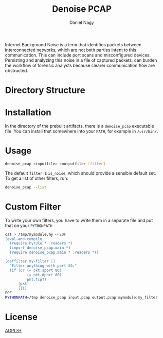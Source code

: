 #+title: Denoise PCAP
#+author: Daniel Nagy
#+startup: noinlineimages content
#+options: html-postamble:nil toc:nil

Internet Background Noise is a term that identifies packets between
interconnected networks, which are not both parties intent to this
communication. This can include port scans and misconfigured devices. Persisting
and analyzing this noise in a file of captured packets, can burden the workflow
of forensic analysts because clearer communication flow are obstructed.

* Directory Structure
* Installation
In the directory of the prebuilt artifacts, there is a =denoise_pcap= executable file.
You can install that somewhere into your =PATH=, for example in =/usr/bin/=.
* Usage
#+begin_src sh
denoise_pcap <inputfile> <outputfile> [filter]
#+end_src
The default =filter= is =is_noise=, which should provide a sensible default set.
To get a list of other filters, run:
#+begin_src sh
denoise_pcap --list
#+end_src
* Custom Filter
To write your own filters, you have to write them in a separate file and put that on your =PYTHONPATH=:
#+begin_src sh
cat > /tmp/mymodule.hy <<EOF
(eval-and-compile
  (require hyrule * :readers *)
  (import denoise_pcap.main *)
  (require denoise_pcap.main * :readers *))

(deffilter my-filter []
  "Filter anything with port 80."
  (if (or (= pkt.sport 80)
          (= pkt.dport 80)
          pkt.tcp?)
      [pkt]
      []))
EOF
PYTHONPATH=/tmp denoise_pcap input.pcap output.pcap mymodule:my_filter
#+end_src

* License

[[./LICENSE][AGPL3+]]
